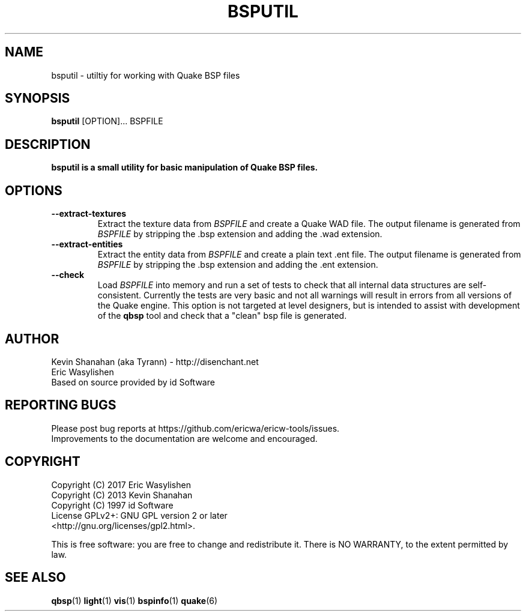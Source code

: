 .\" Process this file with
.\" groff -man -Tascii bsputil.1
.\"
.TH BSPUTIL 1 "TYR_VERSION" TYRUTILS

.SH NAME
bsputil \- utiltiy for working with Quake BSP files

.SH SYNOPSIS
\fBbsputil\fP [OPTION]... BSPFILE

.SH DESCRIPTION
\fBbsputil is a small utility for basic manipulation of Quake BSP files.

.SH OPTIONS
.IP "\fB--extract-textures\fP"
Extract the texture data from \fIBSPFILE\fP and create a Quake WAD
file.  The output filename is generated from \fIBSPFILE\fP by
stripping the .bsp extension and adding the .wad extension.
.IP "\fB--extract-entities\fP"
Extract the entity data from \fIBSPFILE\fP and create a plain
text .ent file.  The output filename is generated from \fIBSPFILE\fP
by stripping the .bsp extension and adding the .ent extension.
.IP "\fB--check\fP"
Load \fIBSPFILE\fP into memory and run a set of tests to check that
all internal data structures are self-consistent.  Currently the tests
are very basic and not all warnings will result in errors from all
versions of the Quake engine.  This option is not targeted at level
designers, but is intended to assist with development of the
\fBqbsp\fP tool and check that a "clean" bsp file is generated.

.SH AUTHOR
Kevin Shanahan (aka Tyrann) - http://disenchant.net
.br
Eric Wasylishen
.br
Based on source provided by id Software
.br

.SH REPORTING BUGS
Please post bug reports at https://github.com/ericwa/ericw-tools/issues.
.br
Improvements to the documentation are welcome and encouraged.

.SH COPYRIGHT
Copyright (C) 2017 Eric Wasylishen
.br
Copyright (C) 2013 Kevin Shanahan
.br
Copyright (C) 1997 id Software
.br
License GPLv2+:  GNU GPL version 2 or later
.br
<http://gnu.org/licenses/gpl2.html>.
.PP
This is free software: you are free to change and redistribute it.  There is
NO WARRANTY, to the extent permitted by law.

.SH "SEE ALSO"
\fBqbsp\fP(1)
\fBlight\fP(1)
\fBvis\fP(1)
\fBbspinfo\fP(1)
\fBquake\fP(6)
